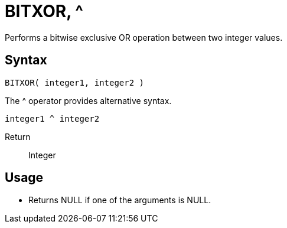 ////
Licensed to the Apache Software Foundation (ASF) under one
or more contributor license agreements.  See the NOTICE file
distributed with this work for additional information
regarding copyright ownership.  The ASF licenses this file
to you under the Apache License, Version 2.0 (the
"License"); you may not use this file except in compliance
with the License.  You may obtain a copy of the License at
  http://www.apache.org/licenses/LICENSE-2.0
Unless required by applicable law or agreed to in writing,
software distributed under the License is distributed on an
"AS IS" BASIS, WITHOUT WARRANTIES OR CONDITIONS OF ANY
KIND, either express or implied.  See the License for the
specific language governing permissions and limitations
under the License.
////
= BITXOR, ^

Performs a bitwise exclusive OR operation between two integer values.

== Syntax
----
BITXOR( integer1, integer2 ) 
----
The ^ operator provides alternative syntax.
----
integer1 ^ integer2
----
Return:: Integer

== Usage

* Returns NULL if one of the arguments is NULL.
